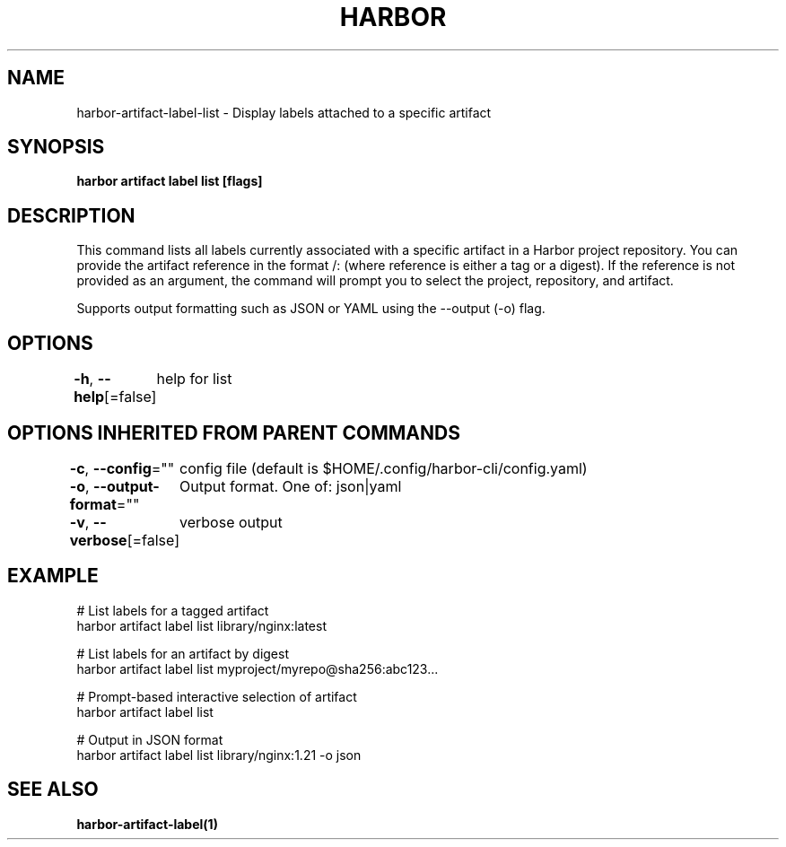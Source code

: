 .nh
.TH "HARBOR" "1"  "Harbor Community" "Harbor User Manuals"

.SH NAME
harbor-artifact-label-list - Display labels attached to a specific artifact


.SH SYNOPSIS
\fBharbor artifact label list [flags]\fP


.SH DESCRIPTION
This command lists all labels currently associated with a specific artifact in a Harbor project repository.
You can provide the artifact reference in the format /: (where reference is either a tag or a digest).
If the reference is not provided as an argument, the command will prompt you to select the project, repository, and artifact.

.PP
Supports output formatting such as JSON or YAML using the --output (-o) flag.


.SH OPTIONS
\fB-h\fP, \fB--help\fP[=false]
	help for list


.SH OPTIONS INHERITED FROM PARENT COMMANDS
\fB-c\fP, \fB--config\fP=""
	config file (default is $HOME/.config/harbor-cli/config.yaml)

.PP
\fB-o\fP, \fB--output-format\fP=""
	Output format. One of: json|yaml

.PP
\fB-v\fP, \fB--verbose\fP[=false]
	verbose output


.SH EXAMPLE
.EX
  # List labels for a tagged artifact
  harbor artifact label list library/nginx:latest

  # List labels for an artifact by digest
  harbor artifact label list myproject/myrepo@sha256:abc123...

  # Prompt-based interactive selection of artifact
  harbor artifact label list

  # Output in JSON format
  harbor artifact label list library/nginx:1.21 -o json
.EE


.SH SEE ALSO
\fBharbor-artifact-label(1)\fP